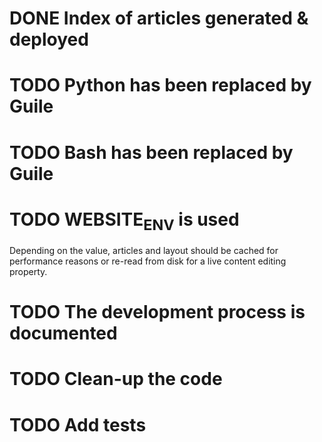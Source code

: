 * DONE Index of articles generated & deployed
* TODO Python has been replaced by Guile
* TODO Bash has been replaced by Guile
* TODO WEBSITE_ENV is used
Depending on the value, articles and layout should be cached for performance reasons
or re-read from disk for a live content editing property.

* TODO The development process is documented
* TODO Clean-up the code
* TODO Add tests
